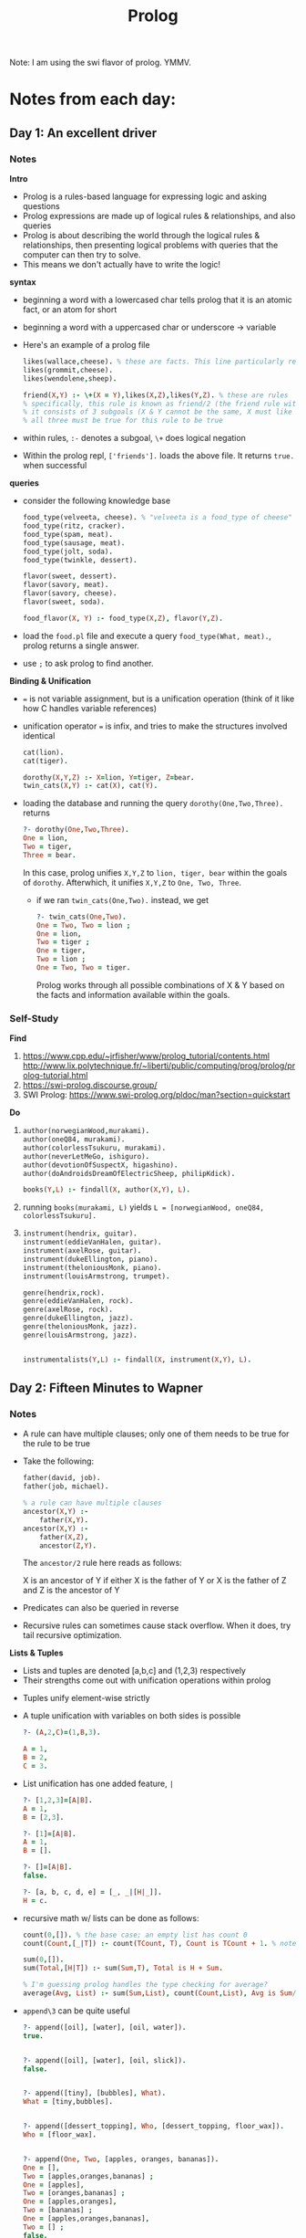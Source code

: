 #+TITLE: Prolog

Note: I am using the swi flavor of prolog. YMMV.

* Notes from each day:
** Day 1: An excellent driver
*** Notes
*Intro*
- Prolog is a rules-based language for expressing logic and asking questions
- Prolog expressions are made up of logical rules & relationships, and also queries
- Prolog is about describing the world through the logical rules & relationships, then presenting logical problems with queries that the computer can then try to solve.
- This means we don't actually have to write the logic!


*syntax*
- beginning a word with a lowercased char tells prolog that it is an atomic fact, or an atom for short 
- beginning a word with a uppercased char or underscore -> variable

- Here's an example of a prolog file  
 #+begin_src prolog :tangle friends.pl
   likes(wallace,cheese). % these are facts. This line particularly reads like "wallace likes cheese".
   likes(grommit,cheese).
   likes(wendolene,sheep).

   friend(X,Y) :- \+(X = Y),likes(X,Z),likes(Y,Z). % these are rules
   % specifically, this rule is known as friend/2 (the friend rule with 2 parameters)
   % it consists of 3 subgoals (X & Y cannot be the same, X must like Z, Y must like Z)
   % all three must be true for this rule to be true
#+end_src

- within rules, =:-= denotes a subgoal, =\+= does logical negation
- Within the prolog repl, =['friends'].= loads the above file. It returns =true.= when successful


*queries*
- consider the following knowledge base
  #+begin_src prolog :tangle food.pl
    food_type(velveeta, cheese). % "velveeta is a food_type of cheese"
    food_type(ritz, cracker).
    food_type(spam, meat).
    food_type(sausage, meat).
    food_type(jolt, soda).
    food_type(twinkle, dessert).

    flavor(sweet, dessert).
    flavor(savory, meat).
    flavor(savory, cheese).
    flavor(sweet, soda).

    food_flavor(X, Y) :- food_type(X,Z), flavor(Y,Z).

  #+end_src

- load the =food.pl= file and execute a query =food_type(What, meat).=, prolog returns a single answer.
- use =;= to ask prolog to find another.


*Binding & Unification*
- === is not variable assignment, but is a unification operation (think of it like how C handles variable references)
- unification operator === is infix, and tries to make the structures involved identical

  #+begin_src prolog :tangle ohmy.pl
    cat(lion).
    cat(tiger).

    dorothy(X,Y,Z) :- X=lion, Y=tiger, Z=bear.
    twin_cats(X,Y) :- cat(X), cat(Y).

  #+end_src

- loading the database and running the query =dorothy(One,Two,Three).= returns
  #+begin_src prolog
    ?- dorothy(One,Two,Three).
    One = lion,
    Two = tiger,
    Three = bear.

  #+end_src

  In this case, prolog unifies =X,Y,Z= to =lion, tiger, bear= within the goals of =dorothy=. Afterwhich, it unifies =X,Y,Z= to =One, Two, Three=.

  - if we ran =twin_cats(One,Two).= instead, we get
    #+begin_src prolog
      ?- twin_cats(One,Two).
      One = Two, Two = lion ;
      One = lion,
      Two = tiger ;
      One = tiger,
      Two = lion ;
      One = Two, Two = tiger.
    #+end_src

    Prolog works through all possible combinations of X & Y based on the facts and information available within the goals.

*** Self-Study
*Find*
1) https://www.cpp.edu/~jrfisher/www/prolog_tutorial/contents.html
   http://www.lix.polytechnique.fr/~liberti/public/computing/prog/prolog/prolog-tutorial.html
2) https://swi-prolog.discourse.group/
3) SWI Prolog: https://www.swi-prolog.org/pldoc/man?section=quickstart

*Do*
1)
     #+begin_src prolog :tangle books.pl
       author(norwegianWood,murakami).
       author(oneQ84, murakami).
       author(colorlessTsukuru, murakami).
       author(neverLetMeGo, ishiguro).
       author(devotionOfSuspectX, higashino).
       author(doAndroidsDreamOfElectricSheep, philipKdick).

       books(Y,L) :- findall(X, author(X,Y), L).
     #+end_src

2) running =books(murakami, L)= yields =L = [norwegianWood, oneQ84, colorlessTsukuru].=

3)
   #+begin_src prolog :tangle music.pl
     instrument(hendrix, guitar).
     instrument(eddieVanHalen, guitar).
     instrument(axelRose, guitar).
     instrument(dukeEllington, piano).
     instrument(theloniousMonk, piano).
     instrument(louisArmstrong, trumpet).

     genre(hendrix,rock).
     genre(eddieVanHalen, rock).
     genre(axelRose, rock).
     genre(dukeEllington, jazz).
     genre(theloniousMonk, jazz).
     genre(louisArmstrong, jazz).


     instrumentalists(Y,L) :- findall(X, instrument(X,Y), L).
   #+end_src

** Day 2: Fifteen Minutes to Wapner
*** Notes
- A rule can have multiple clauses; only one of them needs to be true for the rule to be true
- Take the following:
  #+begin_src prolog :tangle family.pl
    father(david, job).
    father(job, michael).

    % a rule can have multiple clauses
    ancestor(X,Y) :-
        father(X,Y).
    ancestor(X,Y) :-
        father(X,Z),
        ancestor(Z,Y).
  #+end_src

  The =ancestor/2= rule here reads as follows:

        X is an ancestor of Y if
            either
                X is the father of Y
            or
                X is the father of Z and Z is the ancestor of Y

- Predicates can also be queried in reverse
- Recursive rules can sometimes cause stack overflow. When it does, try tail recursive optimization.

*Lists & Tuples*
- Lists and tuples are denoted [a,b,c] and (1,2,3) respectively
- Their strengths come out with unification operations within prolog


- Tuples unify element-wise strictly
- A tuple unification with variables on both sides is possible
  #+begin_src prolog
    ?- (A,2,C)=(1,B,3).

    A = 1,
    B = 2,
    C = 3.

  #+end_src


- List unification has one added feature, =|=
  #+begin_src prolog
    ?- [1,2,3]=[A|B].
    A = 1,
    B = [2,3].

    ?- [1]=[A|B].
    A = 1,
    B = [].

    ?- []=[A|B].
    false.

    ?- [a, b, c, d, e] = [_, _|[H|_]].
    H = c.
  #+end_src

- recursive math w/ lists can be done as follows:
  #+begin_src prolog :tangle math.pl
    count(0,[]). % the base case; an empty list has count 0
    count(Count,[_|T]) :- count(TCount, T), Count is TCount + 1. % note the "is" operator

    sum(0,[]).
    sum(Total,[H|T]) :- sum(Sum,T), Total is H + Sum.

    % I'm guessing prolog handles the type checking for average?
    average(Avg, List) :- sum(Sum,List), count(Count,List), Avg is Sum/Count.

  #+end_src

- =append\3= can be quite useful
  #+begin_src prolog
    ?- append([oil], [water], [oil, water]).
    true.


    ?- append([oil], [water], [oil, slick]).
    false.


    ?- append([tiny], [bubbles], What).
    What = [tiny,bubbles].


    ?- append([dessert_topping], Who, [dessert_topping, floor_wax]).
    Who = [floor_wax].


    ?- append(One, Two, [apples, oranges, bananas]).​
    One = [],
    Two = [apples,oranges,bananas] ;
    One = [apples],
    Two = [oranges,bananas] ;
    One = [apples,oranges],
    Two = [bananas] ;
    One = [apples,oranges,bananas],
    Two = [] ;
    false.
  #+end_src

we can write our own version of =append/3= as follows:
#+begin_src prolog :tangle concatenate.pl
  % this is our base case; appending an empty list to anything returns itself.
  concatenate([],List,List).

  concatenate([H|[]], List, [H|List]) % concatenating a single-element list to another list.
  concatenate([H1|[H2|[]]],List, [H1,H2|List]).
  concatenate([H1|[H2|[H3|[]]]],List, [H1,H2,H3|List])

  % ... so on and so forth...


  % we can generalize the inductive rules as follows:
  concatenate([H|T1],List,[H|T2]) :- concatenate(T1,List,T2).
  % recall that Y :- X is read as: if X then Y (X implies Y)
  % the above statement then reads as
  %       if the concatenation of the first list's tail & the second list is the third lists tail,
  %           and the heads of the first and third lists are the same,
  %               then the concatenation of the first list and the second list is the third.
  %
  % concretely,
  %   this means that the tail of the first list is traversed until we reach an empty list,
  %       then the base case is proven true, after which the recursed implications are inductively true as well.

#+end_src

*** Self-study
*Find*
1) I didn't wanna find them, so I just tried writing them myself.
   #+begin_src prolog :tangle fibonacci.pl
     % base cases
     fibonacci(0,0).
     fibonacci(1,1).

     % general recursive case.
     fibonacci(N,X) :-
         N > 1,
         succ(N1,N),
         succ(N2,N1),
         fibonacci(N1,S1),
         fibonacci(N2,S2),
         X is S1+S2.
   #+end_src

    Halfway through writing this I got stuck because I was using =fibonacci(N-1,S1)= and =fibonacci(N-2,S2)=. Prolog doesn't allow mathematical operations like =2-1= in general, so I had to consult http://cubbi.com/fibonacci/prolog.html

    pretty cool stuff on the website.

2)

3) https://www.cpp.edu/~jrfisher/www/prolog_tutorial/2_3.html

   This is a pretty cool implementation which has an in-depth explanation!

4) see:
   https://www.cpp.edu/~jrfisher/www/prolog_tutorial/2_5.html
   https://stackoverflow.com/questions/14079805/how-does-negation-as-failure-works-in-prolog
   https://stackoverflow.com/questions/8523608/what-is-the-logical-not-in-prolog

   prolog's =not= or =\+= operator is implemented as =negation as failure=, meaning that a predicate fails because not enough information is known about it. This can have undesired consequences when what we want to actually implement is logical negation. To do that, we have to use =\== or =dif/2= instead.



*Do*
1) Reverse the elements of a list
   #+begin_src prolog :tangle listReverse.pl
myReverse([],[]).
myReverse([H|T],List) :-
    myReverse(T,Hprime),
    append(Hprime,[H],List).
   #+end_src

2) Find the smallest element of a list
   #+begin_src prolog :tangle smallest.pl
     smallest([Min],Min).
     smallest([H1,H2|T],Min) :-
         H3 is min(H1,H2),
         smallest([H3|T],Min).
   #+end_src

3) Sort the elements of a list (I guess it's time to bubblesort?)
   #+begin_src prolog :tangle bubble.pl
     bubblesort([H1,H2|T],Sorted) :-
         do_bsort([H2|T],[H1], Sorted).

     do_bsort([],SL,SL).
     do_bsort(SL,[],SL). % Special case. Middle is almost always never empty, except for one condition.
     do_bsort([H|T],[H2|T2],SL) :-
         H =< H2,
         do_bsort(T,[H,H2|T2],SL).
     do_bsort([H|T],[H2|T2],SL) :-
         H > H2,
         do_bsort([H],T2,TN), % This is the condition that requires the special predicate.
         do_bsort(T,[H2|TN],SL).
   #+end_src

   The implementations people have online are so succint, I wonder how they do it.

** Day 3: Blowing up Vegas
*** Notes
This day was all about examples of programs and how they are implemented. Nice as a reference, but no specifically insightful notes.
Something to note however, was that the =fd_all_distinct= and =fd_domain= predicates are not available within SWI-prolog. There however is an alternative within the CLP(FD) library (https://eu.swi-prolog.org/pldoc/man?section=clpfd-predicate-index). See =sudoku.pl= for details.

*** Do
*Find*
1) Prolog I/O: https://www.cpp.edu/~jrfisher/www/prolog_tutorial/2_10.html

2) Honestly I'm not sure what he's asking for here.


*Do*
1) & 2)
   #+begin_src prolog :tangle sudoku4.pl
:- use_module(library(clpfd)).
:- debug.

valid([]).
valid([H|T]) :-
    all_distinct(H),
    valid(T).

sudoku(Puzzle, Solution) :-
    Solution = Puzzle,
    Puzzle = [S11, S12, S13, S14,
              S21, S22, S23, S24,
              S31, S32, S33, S34,
              S41, S42, S43, S44],

    Solution ins 1..4,

    Row1 = [S11, S12, S13, S14],
    Row2 = [S21, S22, S23, S24],
    Row3 = [S31, S32, S33, S34],
    Row4 = [S41, S42, S43, S44],

    Col1 = [S11, S21, S31, S41],
    Col2 = [S12, S22, S32, S42],
    Col3 = [S13, S23, S33, S43],
    Col4 = [S14, S24, S34, S44],

    Sq1  = [S11, S12, S21, S22],
    Sq2  = [S13, S14, S23, S24],
    Sq3  = [S31, S32, S41, S42],
    Sq4  = [S33, S34, S43, S44],

    valid([Row1, Row2, Row3, Row4,
           Col1, Col2, Col3, Col4,
           Sq1,  Sq2,  Sq3,  Sq4  ]).


print4([A,B,C,D]) :-
   write('|'), write(A), write(' '), write(B), write(' '), write(C), write(' '), write(D), write('|').

printSudoku([]) :-
    nl.
printSudoku([H, I, J, K|T]) :-
    print4([H,I,J,K]),
    nl,
    printSudoku(T).

sudokuTest(X) :-
    sudoku([_, _, 2, 3,
            _, _, _, _,
            _, _, _, _,
            3, 4, _, _],X),
    printSudoku(X).

   #+end_src

   #+begin_src prolog :tangle sudoku9.pl
:- use_module(library(clpfd)).

valid([]).
valid([H|T]) :-
    all_distinct(H),
    valid(T).

sudoku(Puzzle, Solution) :-
    Solution = Puzzle,
    Puzzle = [A1, A2, A3, A4, A5, A6, A7, A8, A9,
              B1, B2, B3, B4, B5, B6, B7, B8, B9,
              C1, C2, C3, C4, C5, C6, C7, C8, C9,
              D1, D2, D3, D4, D5, D6, D7, D8, D9,
              E1, E2, E3, E4, E5, E6, E7, E8, E9,
              F1, F2, F3, F4, F5, F6, F7, F8, F9,
              G1, G2, G3, G4, G5, G6, G7, G8, G9,
              H1, H2, H3, H4, H5, H6, H7, H8, H9,
              I1, I2, I3, I4, I5, I6, I7, I8, I9],

    Solution ins 1..9,

    Row1 = [A1, A2, A3, A4, A5, A6, A7, A8, A9],
    Row2 = [B1, B2, B3, B4, B5, B6, B7, B8, B9],
    Row3 = [C1, C2, C3, C4, C5, C6, C7, C8, C9],
    Row4 = [D1, D2, D3, D4, D5, D6, D7, D8, D9],
    Row5 = [E1, E2, E3, E4, E5, E6, E7, E8, E9],
    Row6 = [F1, F2, F3, F4, F5, F6, F7, F8, F9],
    Row7 = [G1, G2, G3, G4, G5, G6, G7, G8, G9],
    Row8 = [H1, H2, H3, H4, H5, H6, H7, H8, H9],
    Row9 = [I1, I2, I3, I4, I5, I6, I7, I8, I9],

    Col1 = [A1, B1, C1, D1, E1, F1, G1, H1, I1],
    Col2 = [A2, B2, C2, D2, E2, F2, G2, H2, I2],
    Col3 = [A3, B3, C3, D3, E3, F3, G3, H3, I3],
    Col4 = [A4, B4, C4, D4, E4, F4, G4, H4, I4],
    Col5 = [A5, B5, C5, D5, E5, F5, G5, H5, I5],
    Col6 = [A6, B6, C6, D6, E6, F6, G6, H6, I6],
    Col7 = [A7, B7, C7, D7, E7, F7, G7, H7, I7],
    Col8 = [A8, B8, C8, D8, E8, F8, G8, H8, I8],
    Col9 = [A9, B9, C9, D9, E9, F9, G9, H9, I9],

    Sqr1 = [A1, A2, A3, B1, B2, B3, C1, C2, C3],
    Sqr2 = [A4, A5, A6, B4, B5, B6, C4, C5, C6],
    Sqr3 = [A7, A8, A9, B7, B8, B9, C7, C8, C9],
    Sqr4 = [D1, D2, D3, E1, E2, E3, F1, F2, F3],
    Sqr5 = [D4, D5, D6, E4, E5, E6, F4, F5, F6],
    Sqr6 = [D7, D8, D9, E7, E8, E9, F7, F8, F9],
    Sqr7 = [G1, G2, G3, H1, H2, H3, I1, I2, I3],
    Sqr8 = [G4, G5, G6, H4, H5, H6, I4, I5, I6],
    Sqr9 = [G7, G8, G9, H7, H8, H9, I7, I8, I9],

    valid([Row1, Row2, Row3, Row4, Row5, Row6, Row7, Row8, Row9,
           Col1, Col2, Col3, Col4, Col5, Col6, Col7, Col8, Col9,
           Sqr1, Sqr2, Sqr3, Sqr4, Sqr5, Sqr6, Sqr7, Sqr8, Sqr9 ]).


printElms([], _, _) :- write('|'), write(' '), nl.
printElms([H|T],Count, Buffer) :-
    Sep is Count mod Buffer,
    (  Sep == 0
    -> write('|'), write(' ')
    ;  ! ),
    write(H), write(' '),
    NC is Count + 1,
    printElms(T,NC,Buffer).

print9(X) :-
    printElms(X,0,3).


printSudoku(X) :-
    printSudoku(X,0).
printSudoku([A,B,C,D,E,F,G,H,I|T],X) :-
    Sep is X mod 3,
    ( Sep == 0
    -> write('--------+-------+-------'), nl
    ; ! ),
    print9([A,B,C,D,E,F,G,H,I]),
    printSudoku(T, X + 1).

sudokuTest(X) :-
    sudoku([ 2, 1, 9, _, 4, 6, _, 3, _,
             _, _, 5, 1, _, _, _, _, _,
             _, 3, 4, _, _, _, 2, 6, _,
             _, 2, 6, _, _, 7, 5, _, 3,
             _, _, 1, _, 9, _, _, _, 7,
             4, 7, 3, _, 6, 5, _, _, 8,
             _, 6, _, 4, _, 2, 3, 1, _,
             3, 4, _, _, _, _, 7, 8, _,
             1, _, _, _, _, _, 4, 5, _ ],X),
    printSudoku(X),
    true.


   #+end_src

